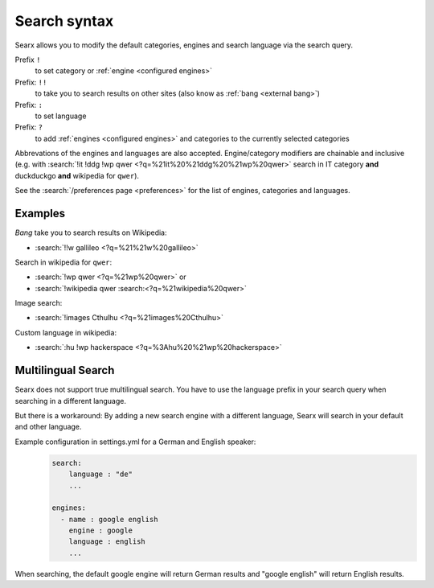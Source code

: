 
.. _search-syntax:

=============
Search syntax
=============

Searx allows you to modify the default categories, engines and search language
via the search query.

Prefix ``!``
  to set category or :ref:`engine <configured engines>`

Prefix: ``!!``
  to take you to search results on other sites (also know as :ref:`bang <external bang>`)

Prefix: ``:``
  to set language

Prefix: ``?``
  to add :ref:`engines <configured engines>` and categories to the
  currently selected categories

Abbrevations of the engines and languages are also accepted.  Engine/category
modifiers are chainable and inclusive (e.g. with :search:`!it !ddg !wp qwer
<?q=%21it%20%21ddg%20%21wp%20qwer>` search in IT category **and** duckduckgo
**and** wikipedia for ``qwer``).

See the :search:`/preferences page <preferences>` for the list of engines,
categories and languages.

Examples
========

*Bang* take you to search results on Wikipedia:

- :search:`!!w gallileo <?q=%21%21w%20gallileo>`

Search in wikipedia for ``qwer``:

- :search:`!wp qwer <?q=%21wp%20qwer>` or
- :search:`!wikipedia qwer :search:<?q=%21wikipedia%20qwer>`

Image search:

- :search:`!images Cthulhu <?q=%21images%20Cthulhu>`

Custom language in wikipedia:

- :search:`:hu !wp hackerspace <?q=%3Ahu%20%21wp%20hackerspace>`

Multilingual Search
===================

Searx does not support true multilingual search.
You have to use the language prefix in your search query when searching in a different language.

But there is a workaround:
By adding a new search engine with a different language, Searx will search in your default and other language.

Example configuration in settings.yml for a German and English speaker:
 .. code-block:: yaml

    search:
        language : "de"
        ...

    engines:
      - name : google english
        engine : google
        language : english
        ...

When searching, the default google engine will return German results and "google english" will return English results.
